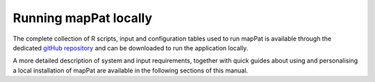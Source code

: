 Running mapPat locally
----------------------

The complete collection of R scripts, input and configuration tables used to run mapPat is available through the dedicated `gitHub repository <https://github.com/F3rika/mapPat.git>`_ and can be downloaded to run the application locally.

A more detailed description of system and input requirements, together with quick guides about using and personalising a local installation of mapPat are available in the following sections of this manual.